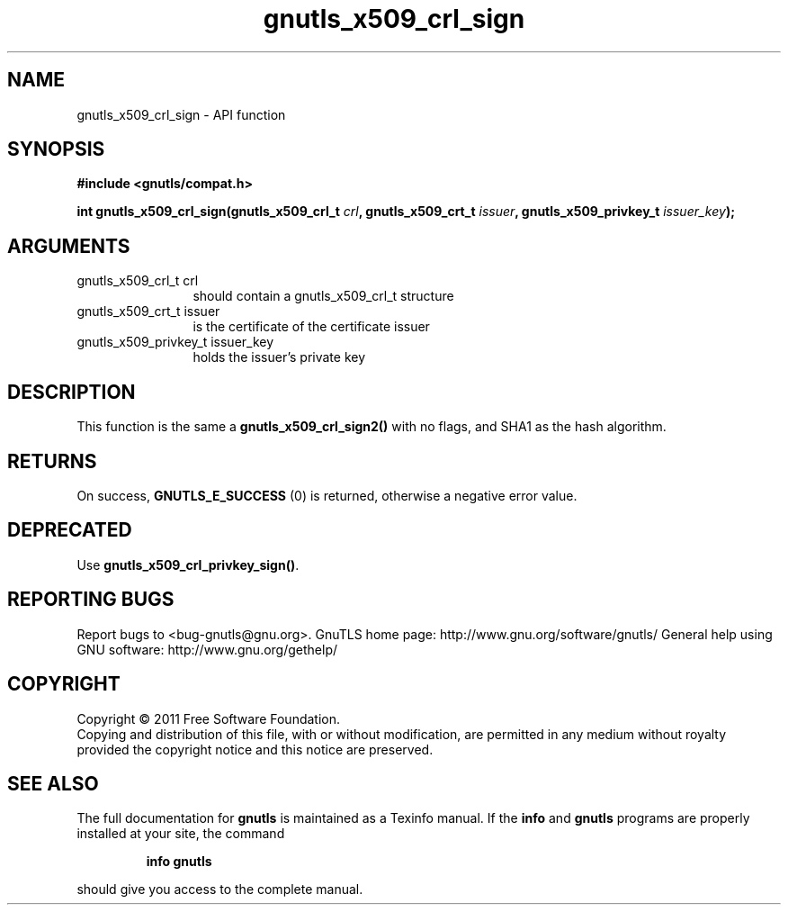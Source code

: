 .\" DO NOT MODIFY THIS FILE!  It was generated by gdoc.
.TH "gnutls_x509_crl_sign" 3 "3.0.8" "gnutls" "gnutls"
.SH NAME
gnutls_x509_crl_sign \- API function
.SH SYNOPSIS
.B #include <gnutls/compat.h>
.sp
.BI "int gnutls_x509_crl_sign(gnutls_x509_crl_t " crl ", gnutls_x509_crt_t " issuer ", gnutls_x509_privkey_t " issuer_key ");"
.SH ARGUMENTS
.IP "gnutls_x509_crl_t crl" 12
should contain a gnutls_x509_crl_t structure
.IP "gnutls_x509_crt_t issuer" 12
is the certificate of the certificate issuer
.IP "gnutls_x509_privkey_t issuer_key" 12
holds the issuer's private key
.SH " DESCRIPTION"
This function is the same a \fBgnutls_x509_crl_sign2()\fP with no flags, and
SHA1 as the hash algorithm.
.SH " RETURNS"
On success, \fBGNUTLS_E_SUCCESS\fP (0) is returned, otherwise a
negative error value.
.SH " DEPRECATED"
Use \fBgnutls_x509_crl_privkey_sign()\fP.
.SH "REPORTING BUGS"
Report bugs to <bug-gnutls@gnu.org>.
GnuTLS home page: http://www.gnu.org/software/gnutls/
General help using GNU software: http://www.gnu.org/gethelp/
.SH COPYRIGHT
Copyright \(co 2011 Free Software Foundation.
.br
Copying and distribution of this file, with or without modification,
are permitted in any medium without royalty provided the copyright
notice and this notice are preserved.
.SH "SEE ALSO"
The full documentation for
.B gnutls
is maintained as a Texinfo manual.  If the
.B info
and
.B gnutls
programs are properly installed at your site, the command
.IP
.B info gnutls
.PP
should give you access to the complete manual.
